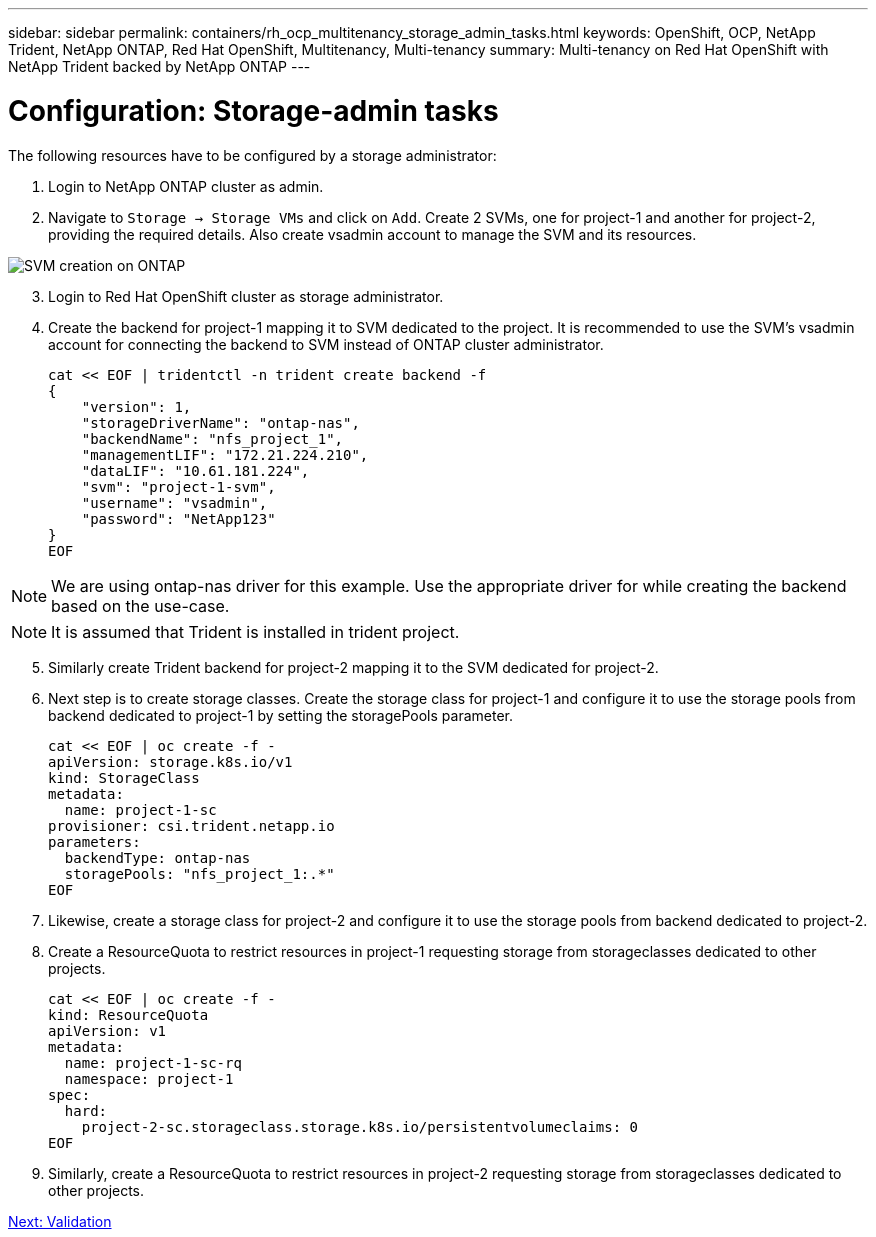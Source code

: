 ---
sidebar: sidebar
permalink: containers/rh_ocp_multitenancy_storage_admin_tasks.html
keywords: OpenShift, OCP, NetApp Trident, NetApp ONTAP, Red Hat OpenShift, Multitenancy, Multi-tenancy
summary: Multi-tenancy on Red Hat OpenShift with NetApp Trident backed by NetApp ONTAP
---

= Configuration: Storage-admin tasks
:hardbreaks:
:nofooter:
:icons: font
:linkattrs:
:imagesdir: ./../media/

[.lead]

The following resources have to be configured by a storage administrator:

. Login to NetApp ONTAP cluster as admin.
. Navigate to `Storage -> Storage VMs` and click on `Add`. Create 2 SVMs, one for project-1 and another for project-2, providing the required details. Also create vsadmin account to manage the SVM and its resources.

image::rh_ocp_multitenancy_image2.jpg[SVM creation on ONTAP]

[start=3]
. Login to Red Hat OpenShift cluster as storage administrator.
.	Create the backend for project-1 mapping it to SVM dedicated to the project. It is recommended to use the SVM's vsadmin account for connecting the backend to SVM instead of ONTAP cluster administrator.
[source, console]
cat << EOF | tridentctl -n trident create backend -f
{
    "version": 1,
    "storageDriverName": "ontap-nas",
    "backendName": "nfs_project_1",
    "managementLIF": "172.21.224.210",
    "dataLIF": "10.61.181.224",
    "svm": "project-1-svm",
    "username": "vsadmin",
    "password": "NetApp123"
}
EOF

NOTE: We are using ontap-nas driver for this example. Use the appropriate driver for while creating the backend based on the use-case.

NOTE: It is assumed that Trident is installed in trident project.

[start=5]
.	Similarly create Trident backend for project-2 mapping it to the SVM dedicated for project-2.
.	Next step is to create storage classes. Create the storage class for project-1 and configure it to use the storage pools from backend dedicated to project-1 by setting the storagePools parameter.
[source, console]
cat << EOF | oc create -f -
apiVersion: storage.k8s.io/v1
kind: StorageClass
metadata:
  name: project-1-sc
provisioner: csi.trident.netapp.io
parameters:
  backendType: ontap-nas
  storagePools: "nfs_project_1:.*"
EOF

.	Likewise, create a storage class for project-2 and configure it to use the storage pools from backend dedicated to project-2.
.	Create a ResourceQuota to restrict resources in project-1 requesting storage from storageclasses dedicated to other projects.
[source, console]
cat << EOF | oc create -f -
kind: ResourceQuota
apiVersion: v1
metadata:
  name: project-1-sc-rq
  namespace: project-1
spec:
  hard:
    project-2-sc.storageclass.storage.k8s.io/persistentvolumeclaims: 0
EOF

.	Similarly, create a ResourceQuota to restrict resources in project-2 requesting storage from storageclasses dedicated to other projects.


link:rh_ocp_multitenancy_validation.html[Next: Validation]
